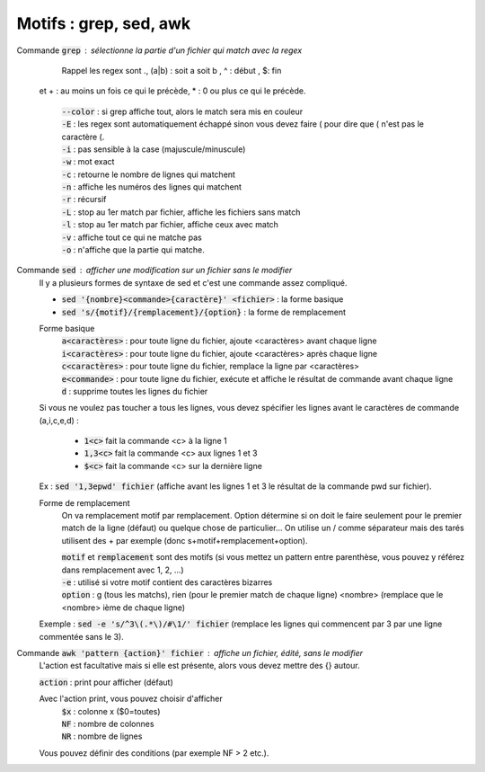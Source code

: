 ===========================================
Motifs : grep, sed, awk
===========================================

Commande :code:`grep` : sélectionne la partie d'un fichier qui match avec la regex
	Rappel les regex sont .,  (a|b) : soit a soit b , ^ : début , $: fin
  et +  : au moins un fois ce qui le précède,  *  : 0 ou plus ce qui le précède.

	| :code:`--color` : si grep affiche tout, alors le match sera mis en couleur
	| :code:`-E` : les regex sont automatiquement échappé sinon vous devez faire \( pour dire que ( n'est pas le caractère (.
	| :code:`-i` : pas sensible à la case (majuscule/minuscule)
	| :code:`-w` : mot exact
	| :code:`-c` : retourne le nombre de lignes qui matchent
	| :code:`-n` : affiche les numéros des lignes qui matchent
	| :code:`-r` : récursif
	| :code:`-L` : stop au 1er match par fichier, affiche les fichiers sans match
	| :code:`-l` : stop au 1er match par fichier, affiche ceux avec match
	| :code:`-v` : affiche tout ce qui ne matche pas
	| :code:`-o` : n'affiche que la partie qui matche.

Commande :code:`sed` : afficher une modification sur un fichier sans le modifier
	Il y a plusieurs formes de syntaxe de sed et c'est une commande assez compliqué.

	* :code:`sed '{nombre}<commande>{caractère}' <fichier>` : la forme basique
	* :code:`sed 's/{motif}/{remplacement}/{option}` : la forme de remplacement

	Forme basique
		| :code:`a<caractères>` : pour toute ligne du fichier, ajoute <caractères> avant chaque ligne
		| :code:`i<caractères>` : pour toute ligne du fichier, ajoute <caractères> après chaque ligne
		| :code:`c<caractères>` : pour toute ligne du fichier, remplace la ligne par <caractères>
		| :code:`e<commande>` : pour toute ligne du fichier, exécute et affiche le résultat de commande avant chaque ligne
		| :code:`d` : supprime toutes les lignes du fichier

	Si vous ne voulez pas toucher a tous les lignes, vous devez spécifier les lignes avant le caractères
	de commande (a,i,c,e,d) :

		* :code:`1<c>` fait la commande <c> à la ligne 1
		* :code:`1,3<c>` fait la commande <c> aux lignes 1 et 3
		* :code:`$<c>` fait la commande <c> sur la dernière ligne

	Ex : :code:`sed '1,3epwd' fichier` (affiche avant les lignes 1 et 3 le résultat de la commande pwd sur fichier).

	Forme de remplacement
		On va remplacement motif par remplacement. Option détermine si on doit le faire seulement pour le premier
		match de la ligne (défaut) ou quelque chose de particulier... On utilise un / comme séparateur mais des
		tarés utilisent des + par exemple (donc s+motif+remplacement+option).

		| :code:`motif` et :code:`remplacement` sont des motifs (si vous mettez un pattern entre parenthèse, vous pouvez y référez dans remplacement avec \1, \2, ...)
		| :code:`-e` : utilisé si votre motif contient des caractères bizarres
		| :code:`option` : g (tous les matchs), rien (pour le premier match de chaque ligne) <nombre> (remplace que le <nombre> ième de chaque ligne)

	Exemple : :code:`sed -e 's/^3\(.*\)/#\1/' fichier` (remplace les lignes qui commencent par 3 par une ligne commentée sans le 3).

Commande :code:`awk 'pattern {action}' fichier` : affiche un fichier, édité, sans le modifier
	L'action est facultative mais si elle est présente, alors vous devez mettre des {} autour.

	| :code:`action` : print pour afficher (défaut)

	Avec l'action print, vous pouvez choisir d'afficher
			| :code:`$x` : colonne x ($0=toutes)
			| :code:`NF` : nombre de colonnes
			| :code:`NR` : nombre de lignes

	Vous pouvez définir des conditions (par exemple NF > 2 etc.).